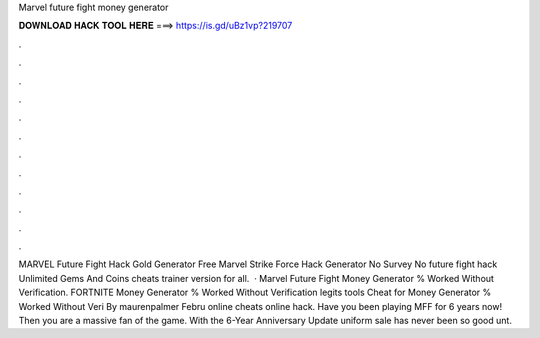 Marvel future fight money generator

𝐃𝐎𝐖𝐍𝐋𝐎𝐀𝐃 𝐇𝐀𝐂𝐊 𝐓𝐎𝐎𝐋 𝐇𝐄𝐑𝐄 ===> https://is.gd/uBz1vp?219707

.

.

.

.

.

.

.

.

.

.

.

.

MARVEL Future Fight Hack Gold Generator Free Marvel Strike Force Hack Generator No Survey No  future fight hack Unlimited Gems And Coins cheats trainer version for all.  · Marvel Future Fight  Money Generator % Worked Without Verification. FORTNITE  Money Generator % Worked Without Verification legits tools Cheat for Money Generator % Worked Without Veri By maurenpalmer Febru online cheats online hack. Have you been playing MFF for 6 years now! Then you are a massive fan of the game. With the 6-Year Anniversary Update uniform sale has never been so good unt.